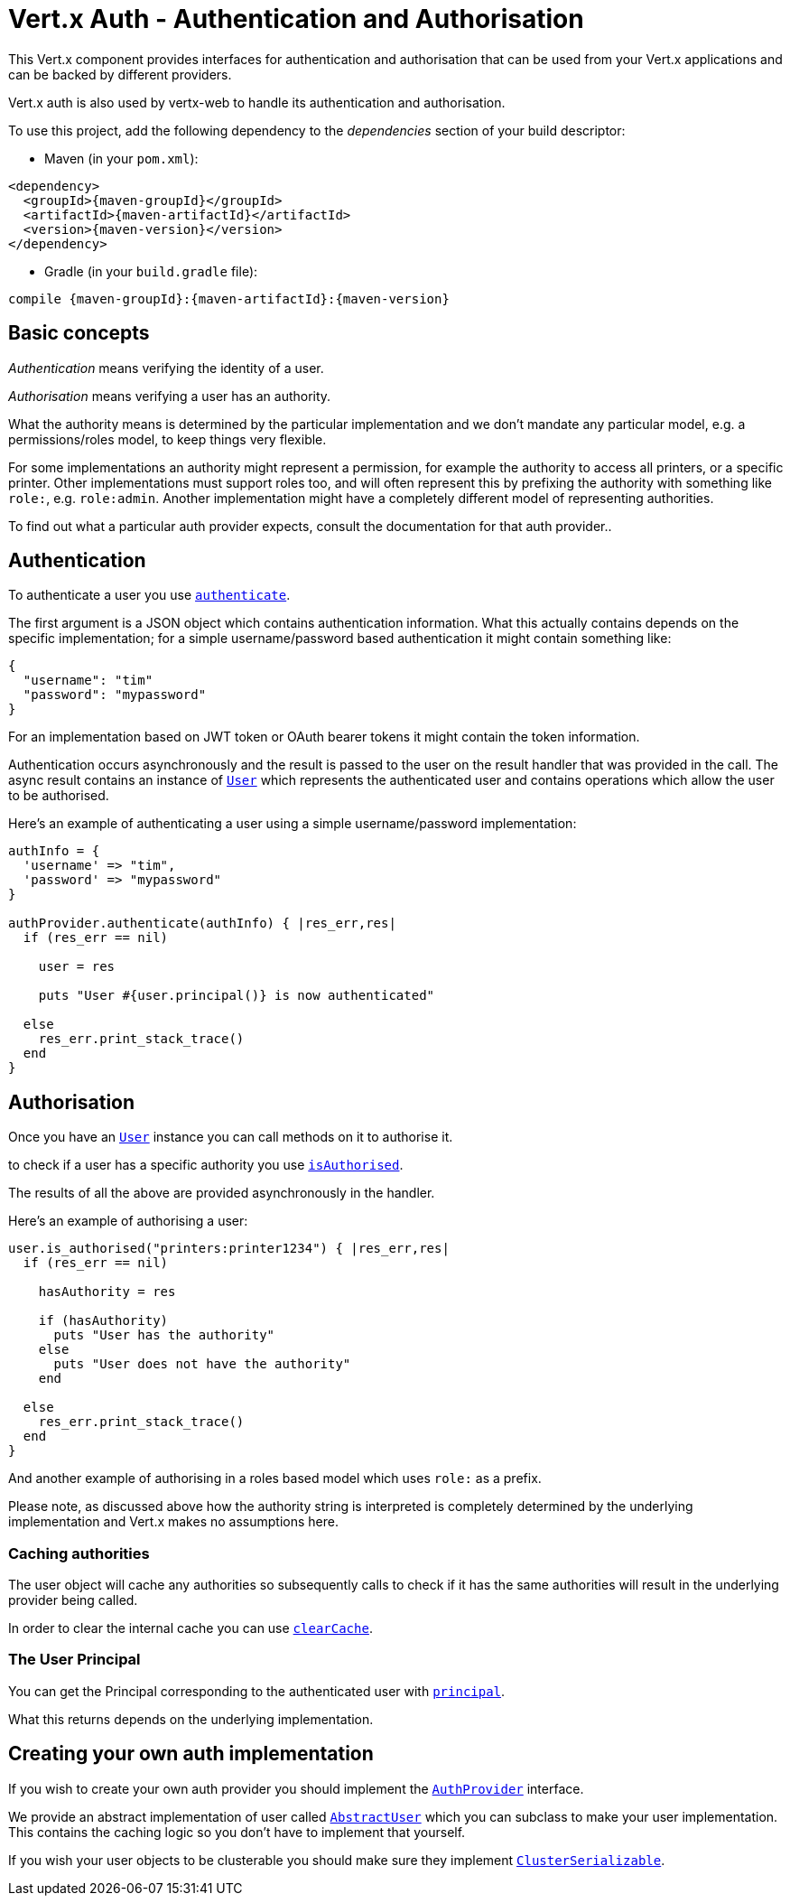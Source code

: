 = Vert.x Auth - Authentication and Authorisation

This Vert.x component provides interfaces for authentication and authorisation that can be used from
your Vert.x applications and can be backed by different providers.

Vert.x auth is also used by vertx-web to handle its authentication and authorisation.

To use this project, add the following dependency to the _dependencies_ section of your build descriptor:

* Maven (in your `pom.xml`):

[source,xml,subs="+attributes"]
----
<dependency>
  <groupId>{maven-groupId}</groupId>
  <artifactId>{maven-artifactId}</artifactId>
  <version>{maven-version}</version>
</dependency>
----

* Gradle (in your `build.gradle` file):

[source,groovy,subs="+attributes"]
----
compile {maven-groupId}:{maven-artifactId}:{maven-version}
----

== Basic concepts

_Authentication_ means verifying the identity of a user.

_Authorisation_ means verifying a user has an authority.

What the authority means is determined by the particular implementation and we don't mandate any particular model,
e.g. a permissions/roles model, to keep things very flexible.

For some implementations an authority might represent a permission, for example the authority to access all printers,
or a specific printer. Other implementations must support roles too, and will often represent this by prefixing
the authority with something like `role:`, e.g. `role:admin`. Another implementation might have a completely
different model of representing authorities.

To find out what a particular auth provider expects, consult the documentation for that auth provider..

== Authentication

To authenticate a user you use `link:yardoc/VertxAuthCommon/AuthProvider.html#authenticate-instance_method[authenticate]`.

The first argument is a JSON object which contains authentication information. What this actually contains depends
on the specific implementation; for a simple username/password based authentication it might contain something like:

----
{
  "username": "tim"
  "password": "mypassword"
}
----

For an implementation based on JWT token or OAuth bearer tokens it might contain the token information.

Authentication occurs asynchronously and the result is passed to the user on the result handler that was provided in
the call. The async result contains an instance of `link:yardoc/VertxAuthCommon/User.html[User]` which represents the authenticated
user and contains operations which allow the user to be authorised.

Here's an example of authenticating a user using a simple username/password implementation:

[source,java]
----

authInfo = {
  'username' => "tim",
  'password' => "mypassword"
}

authProvider.authenticate(authInfo) { |res_err,res|
  if (res_err == nil)

    user = res

    puts "User #{user.principal()} is now authenticated"

  else
    res_err.print_stack_trace()
  end
}

----

== Authorisation

Once you have an `link:yardoc/VertxAuthCommon/User.html[User]` instance you can call methods on it to authorise it.

to check if a user has a specific authority you use `link:yardoc/VertxAuthCommon/User.html#is_authorised-instance_method[isAuthorised]`.

The results of all the above are provided asynchronously in the handler.

Here's an example of authorising a user:

[source,java]
----

user.is_authorised("printers:printer1234") { |res_err,res|
  if (res_err == nil)

    hasAuthority = res

    if (hasAuthority)
      puts "User has the authority"
    else
      puts "User does not have the authority"
    end

  else
    res_err.print_stack_trace()
  end
}

----

And another example of authorising in a roles based model which uses `role:` as a prefix.

Please note, as discussed above how the authority string is interpreted is completely determined by the underlying
implementation and Vert.x makes no assumptions here.

=== Caching authorities

The user object will cache any authorities so subsequently calls to check if it has the same authorities will result
in the underlying provider being called.

In order to clear the internal cache you can use `link:yardoc/VertxAuthCommon/User.html#clear_cache-instance_method[clearCache]`.

=== The User Principal

You can get the Principal corresponding to the authenticated user with `link:yardoc/VertxAuthCommon/User.html#principal-instance_method[principal]`.

What this returns depends on the underlying implementation.

== Creating your own auth implementation

If you wish to create your own auth provider you should implement the `link:yardoc/VertxAuthCommon/AuthProvider.html[AuthProvider]` interface.

We provide an abstract implementation of user called `link:unavailable[AbstractUser]` which you can subclass
to make your user implementation. This contains the caching logic so you don't have to implement that yourself.

If you wish your user objects to be clusterable you should make sure they implement `link:unavailable[ClusterSerializable]`.